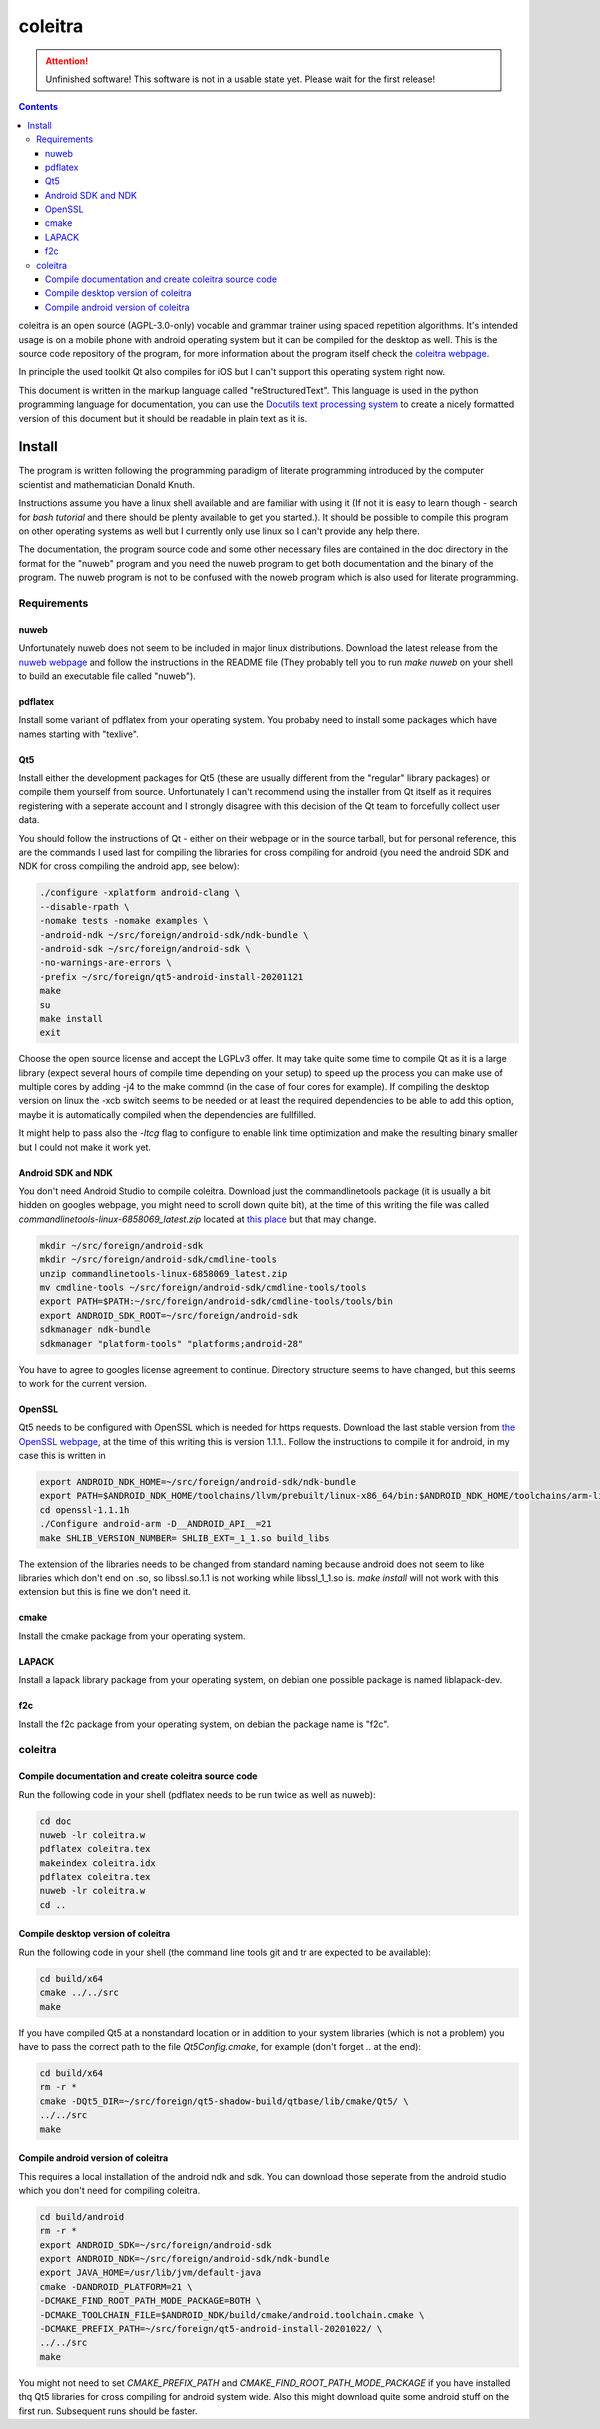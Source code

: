 ..
   Copyright 2020 Florian Pesth

..
   This file is part of coleitra.

..
   coleitra is free software: you can redistribute it and/or modify
   it under the terms of the GNU Affero General Public License as
   published by the Free Software Foundation version 3 of the
   License.

..
   coleitra is distributed in the hope that it will be useful,
   but WITHOUT ANY WARRANTY; without even the implied warranty of
   MERCHANTABILITY or FITNESS FOR A PARTICULAR PURPOSE.  See the
   GNU Affero General Public License for more details.

   You should have received a copy of the GNU Affero General Public License
   along with this program.  If not, see <http://www.gnu.org/licenses/>.



coleitra
========

.. attention:: Unfinished software!
   This software is not in a usable state yet. Please wait for the first release!

.. contents::

coleitra is an open source (AGPL-3.0-only) vocable and grammar trainer using spaced repetition algorithms. It's intended usage is on a mobile phone with android operating system but it can be compiled for the desktop as well. This is the source code repository of the program, for more information about the program itself check the `coleitra webpage <https://coleitra.org>`_.

In principle the used toolkit Qt also compiles for iOS but I can't support this operating system right now.

This document is written in the markup language called "reStructuredText". This language is used in the python programming language for documentation, you can use the `Docutils text processing system <https://docutils.sourceforge.io/>`_ to create a nicely formatted version of this document but it should be readable in plain text as it is.

Install
-------

The program is written following the programming paradigm of literate programming introduced by the computer scientist and mathematician Donald Knuth.

Instructions assume you have a linux shell available and are familiar with using it (If not it is easy to learn though - search for `bash tutorial` and there should be plenty available to get you started.). It should be possible to compile this program on other operating systems as well but I currently only use linux so I can't provide any help there.

The documentation, the program source code and some other necessary files are contained in the doc directory in the format for the "nuweb" program and you need the nuweb program to get both documentation and the binary of the program. The nuweb program is not to be confused with the noweb program which is also used for literate programming.

Requirements
............

nuweb
_____

Unfortunately nuweb does not seem to be included in major linux distributions. Download the latest release from the `nuweb webpage <http://nuweb.sourceforge.net/>`_ and follow the instructions in the README file (They probably tell you to run `make nuweb` on your shell to build an executable file called "nuweb").

pdflatex
________

Install some variant of pdflatex from your operating system. You probaby need to install some packages which have names starting with "texlive".

Qt5
___

Install either the development packages for Qt5 (these are usually different from the "regular" library packages) or compile them yourself from source. Unfortunately I can't recommend using the installer from Qt itself as it requires registering with a seperate account and I strongly disagree with this decision of the Qt team to forcefully collect user data.

You should follow the instructions of Qt - either on their webpage or in the source tarball, but for personal reference, this are the commands I used last for compiling the libraries for cross compiling for android (you need the android SDK and NDK for cross compiling the android app, see below):

.. code-block:: bash

   ./configure -xplatform android-clang \
   --disable-rpath \
   -nomake tests -nomake examples \
   -android-ndk ~/src/foreign/android-sdk/ndk-bundle \
   -android-sdk ~/src/foreign/android-sdk \
   -no-warnings-are-errors \
   -prefix ~/src/foreign/qt5-android-install-20201121
   make
   su
   make install
   exit

Choose the open source license and accept the LGPLv3 offer. It may take quite some time to compile Qt as it is a large library (expect several hours of compile time depending on your setup) to speed up the process you can make use of multiple cores by adding -j4 to the make commnd (in the case of four cores for example). If compiling the desktop version on linux the -xcb switch seems to be needed or at least the required dependencies to be able to add this option, maybe it is automatically compiled when the dependencies are fullfilled.

It might help to pass also the `-ltcg` flag to configure to enable link time optimization and make the resulting binary smaller but I could not make it work yet.

Android SDK and NDK
___________________

You don't need Android Studio to compile coleitra. Download just the commandlinetools package (it is usually a bit hidden on googles webpage, you might need to scroll down quite  bit), at the time of this writing the file was called `commandlinetools-linux-6858069_latest.zip` located at `this place <https://developer.android.com/studio#command-tools>`_ but that may change.

.. code-block:: bash
   
   mkdir ~/src/foreign/android-sdk
   mkdir ~/src/foreign/android-sdk/cmdline-tools
   unzip commandlinetools-linux-6858069_latest.zip
   mv cmdline-tools ~/src/foreign/android-sdk/cmdline-tools/tools
   export PATH=$PATH:~/src/foreign/android-sdk/cmdline-tools/tools/bin
   export ANDROID_SDK_ROOT=~/src/foreign/android-sdk
   sdkmanager ndk-bundle
   sdkmanager "platform-tools" "platforms;android-28"

You have to agree to googles license agreement to continue. Directory structure seems to have changed, but this seems to work for the current version.

OpenSSL
_______

Qt5 needs to be configured with OpenSSL which is needed for https requests. Download the last stable version from `the OpenSSL webpage <https://www.openssl.org/source/>`_, at the time of this writing this is version 1.1.1.. Follow the instructions to compile it for android, in my case this is written in

.. code-block:: bash


   export ANDROID_NDK_HOME=~/src/foreign/android-sdk/ndk-bundle
   export PATH=$ANDROID_NDK_HOME/toolchains/llvm/prebuilt/linux-x86_64/bin:$ANDROID_NDK_HOME/toolchains/arm-linux-androideabi-4.9/prebuilt/linux-x86_64/bin:$PATH
   cd openssl-1.1.1h
   ./Configure android-arm -D__ANDROID_API__=21
   make SHLIB_VERSION_NUMBER= SHLIB_EXT=_1_1.so build_libs

The extension of the libraries needs to be changed from standard naming because android does not seem to like libraries which don't end on .so, so libssl.so.1.1 is not working while libssl_1_1.so is. `make install` will not work with this extension but this is fine we don't need it.

cmake
_____

Install the cmake package from your operating system.

LAPACK
______

Install a lapack library package from your operating system, on debian one possible package is named liblapack-dev.

f2c
___

Install the f2c package from your operating system, on debian the package name is "f2c".

coleitra
........

Compile documentation and create coleitra source code
_____________________________________________________

Run the following code in your shell (pdflatex needs to be run twice as well as nuweb):

.. code-block:: bash
   
   cd doc
   nuweb -lr coleitra.w
   pdflatex coleitra.tex
   makeindex coleitra.idx
   pdflatex coleitra.tex
   nuweb -lr coleitra.w
   cd ..

Compile desktop version of coleitra
___________________________________

Run the following code in your shell (the command line tools git and tr are expected to be available):

.. code-block:: bash

   cd build/x64
   cmake ../../src
   make

If you have compiled Qt5 at a nonstandard location or in addition to your system libraries (which is not a problem) you have to pass the correct path to the file `Qt5Config.cmake`, for example (don't forget `..` at the end):

.. code-block:: bash

   cd build/x64
   rm -r *
   cmake -DQt5_DIR=~/src/foreign/qt5-shadow-build/qtbase/lib/cmake/Qt5/ \
   ../../src
   make

Compile android version of coleitra
___________________________________

This requires a local installation of the android ndk and sdk. You can download those seperate from the android studio which you don't need for compiling coleitra.

.. code-block:: bash

   cd build/android
   rm -r *
   export ANDROID_SDK=~/src/foreign/android-sdk
   export ANDROID_NDK=~/src/foreign/android-sdk/ndk-bundle
   export JAVA_HOME=/usr/lib/jvm/default-java
   cmake -DANDROID_PLATFORM=21 \
   -DCMAKE_FIND_ROOT_PATH_MODE_PACKAGE=BOTH \
   -DCMAKE_TOOLCHAIN_FILE=$ANDROID_NDK/build/cmake/android.toolchain.cmake \
   -DCMAKE_PREFIX_PATH=~/src/foreign/qt5-android-install-20201022/ \
   ../../src
   make

You might not need to set `CMAKE_PREFIX_PATH` and `CMAKE_FIND_ROOT_PATH_MODE_PACKAGE` if you have installed thq Qt5 libraries for cross compiling for android system wide. Also this might download quite some android stuff on the first run. Subsequent runs should be faster.

